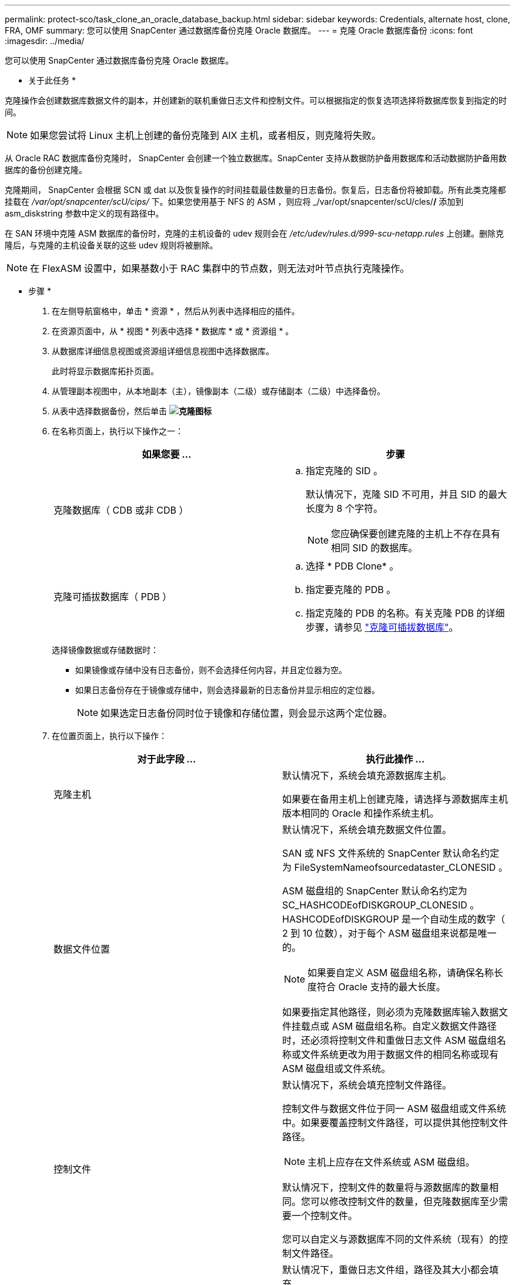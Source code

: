 ---
permalink: protect-sco/task_clone_an_oracle_database_backup.html 
sidebar: sidebar 
keywords: Credentials, alternate host, clone, FRA, OMF 
summary: 您可以使用 SnapCenter 通过数据库备份克隆 Oracle 数据库。 
---
= 克隆 Oracle 数据库备份
:icons: font
:imagesdir: ../media/


[role="lead"]
您可以使用 SnapCenter 通过数据库备份克隆 Oracle 数据库。

* 关于此任务 *

克隆操作会创建数据库数据文件的副本，并创建新的联机重做日志文件和控制文件。可以根据指定的恢复选项选择将数据库恢复到指定的时间。


NOTE: 如果您尝试将 Linux 主机上创建的备份克隆到 AIX 主机，或者相反，则克隆将失败。

从 Oracle RAC 数据库备份克隆时， SnapCenter 会创建一个独立数据库。SnapCenter 支持从数据防护备用数据库和活动数据防护备用数据库的备份创建克隆。

克隆期间， SnapCenter 会根据 SCN 或 dat 以及恢复操作的时间挂载最佳数量的日志备份。恢复后，日志备份将被卸载。所有此类克隆都挂载在 _/var/opt/snapcenter/scU/cips/_ 下。如果您使用基于 NFS 的 ASM ，则应将 _/var/opt/snapcenter/scU/cles/*/* 添加到 asm_diskstring 参数中定义的现有路径中。

在 SAN 环境中克隆 ASM 数据库的备份时，克隆的主机设备的 udev 规则会在 _/etc/udev/rules.d/999-scu-netapp.rules_ 上创建。删除克隆后，与克隆的主机设备关联的这些 udev 规则将被删除。


NOTE: 在 FlexASM 设置中，如果基数小于 RAC 集群中的节点数，则无法对叶节点执行克隆操作。

* 步骤 *

. 在左侧导航窗格中，单击 * 资源 * ，然后从列表中选择相应的插件。
. 在资源页面中，从 * 视图 * 列表中选择 * 数据库 * 或 * 资源组 * 。
. 从数据库详细信息视图或资源组详细信息视图中选择数据库。
+
此时将显示数据库拓扑页面。

. 从管理副本视图中，从本地副本（主），镜像副本（二级）或存储副本（二级）中选择备份。
. 从表中选择数据备份，然后单击 *image:../media/clone_icon.gif["克隆图标"]*
. 在名称页面上，执行以下操作之一：
+
|===
| 如果您要 ... | 步骤 


 a| 
克隆数据库（ CDB 或非 CDB ）
 a| 
.. 指定克隆的 SID 。
+
默认情况下，克隆 SID 不可用，并且 SID 的最大长度为 8 个字符。

+

NOTE: 您应确保要创建克隆的主机上不存在具有相同 SID 的数据库。





 a| 
克隆可插拔数据库（ PDB ）
 a| 
.. 选择 * PDB Clone* 。
.. 指定要克隆的 PDB 。
.. 指定克隆的 PDB 的名称。有关克隆 PDB 的详细步骤，请参见 link:../protect-sco/task_clone_a_pluggable_database.html["克隆可插拔数据库"^]。


|===
+
选择镜像数据或存储数据时：

+
** 如果镜像或存储中没有日志备份，则不会选择任何内容，并且定位器为空。
** 如果日志备份存在于镜像或存储中，则会选择最新的日志备份并显示相应的定位器。
+

NOTE: 如果选定日志备份同时位于镜像和存储位置，则会显示这两个定位器。



. 在位置页面上，执行以下操作：
+
|===
| 对于此字段 ... | 执行此操作 ... 


 a| 
克隆主机
 a| 
默认情况下，系统会填充源数据库主机。

如果要在备用主机上创建克隆，请选择与源数据库主机版本相同的 Oracle 和操作系统主机。



 a| 
数据文件位置
 a| 
默认情况下，系统会填充数据文件位置。

SAN 或 NFS 文件系统的 SnapCenter 默认命名约定为 FileSystemNameofsourcedataster_CLONESID 。

ASM 磁盘组的 SnapCenter 默认命名约定为 SC_HASHCODEofDISKGROUP_CLONESID 。HASHCODEofDISKGROUP 是一个自动生成的数字（ 2 到 10 位数），对于每个 ASM 磁盘组来说都是唯一的。


NOTE: 如果要自定义 ASM 磁盘组名称，请确保名称长度符合 Oracle 支持的最大长度。

如果要指定其他路径，则必须为克隆数据库输入数据文件挂载点或 ASM 磁盘组名称。自定义数据文件路径时，还必须将控制文件和重做日志文件 ASM 磁盘组名称或文件系统更改为用于数据文件的相同名称或现有 ASM 磁盘组或文件系统。



 a| 
控制文件
 a| 
默认情况下，系统会填充控制文件路径。

控制文件与数据文件位于同一 ASM 磁盘组或文件系统中。如果要覆盖控制文件路径，可以提供其他控制文件路径。


NOTE: 主机上应存在文件系统或 ASM 磁盘组。

默认情况下，控制文件的数量将与源数据库的数量相同。您可以修改控制文件的数量，但克隆数据库至少需要一个控制文件。

您可以自定义与源数据库不同的文件系统（现有）的控制文件路径。



 a| 
重做日志
 a| 
默认情况下，重做日志文件组，路径及其大小都会填充。

重做日志与克隆的数据库的数据文件位于同一 ASM 磁盘组或文件系统中。如果要覆盖重做日志文件路径，可以将重做日志文件路径自定义为与源数据库不同的文件系统。


NOTE: 主机上应存在新文件系统或 ASM 磁盘组。

默认情况下，重做日志组，重做日志文件的数量及其大小将与源数据库的数量相同。您可以修改以下参数：

** 重做日志组的数量



NOTE: 克隆数据库至少需要两个重做日志组。

** 重做每个组中的日志文件及其路径
+
您可以将重做日志文件路径自定义为与源数据库不同的文件系统（现有）。




NOTE: 要克隆数据库，重做日志组中至少需要一个重做日志文件。

** 重做日志文件的大小


|===
. 在凭据页面上，执行以下操作：
+
|===
| 对于此字段 ... | 执行此操作 ... 


 a| 
sys 用户的凭据名称
 a| 
选择用于定义克隆数据库的 sys 用户密码的凭据。

如果目标主机上的 sqlnet.ora 文件中的 SQLNET.authentication_services 设置为 none ，则不应在 SnapCenter 图形用户界面中选择 * 无 * 作为凭据。



 a| 
ASM 实例凭据名称
 a| 
如果已启用操作系统身份验证以连接到克隆主机上的 ASM 实例，请选择 * 无 * 。

否则，请选择配置了 `sys` 用户或具有适用于克隆主机的 `sysasm` 特权的用户的 Oracle ASM 凭据。

|===
+
Oracle 主目录，用户名和组详细信息会自动从源数据库中填充。您可以根据要创建克隆的主机的 Oracle 环境更改这些值。

. 在 PreOps 页面上，执行以下步骤：
+
.. 输入要在克隆操作之前运行的预处理程序的路径和参数。
+
您必须将此预处理存储在此路径中的 _/var/opt/snapcenter/spl/scripts_ 或任何文件夹中。默认情况下，系统会填充 _/var/opt/snapcenter/spl/scripts_ 路径。如果您已将脚本放置在此路径中的任何文件夹中，则需要提供直到放置此脚本的文件夹的完整路径。

+
使用 SnapCenter ，您可以在执行预处理和后处理脚本时使用预定义的环境变量。 link:../protect-sco/predefined-environment-variables-prescript-postscript-clone.html["了解更多信息。"^]

.. 在 Database parameter settings 部分中，修改用于初始化数据库的预先填充的数据库参数值。
+
您可以单击 * 来添加其他参数image:../media/add_policy_from_resourcegroup.gif[""]*

+
如果您使用的是 Oracle 标准版，并且数据库以归档日志模式运行，或者您希望从归档重做日志还原数据库，请添加参数并指定路径。

+
*** log_archive_dest
*** log_archive_duplex_dest
+

NOTE: 未在预先填充的数据库参数中定义快速恢复区域（ FRA ）。您可以通过添加相关参数来配置 FRA 。

+

NOTE: log_archive_dest_1 的默认值为 $ORACLE_HOME/clone_SID ，此时将在此位置创建克隆数据库的归档日志。如果删除了 log_archive_dest_1 参数，则归档日志位置由 Oracle 确定。您可以通过编辑 log_archive_dest_1 来为归档日志定义新位置，但要确保文件系统或磁盘组应存在并在主机上可用。



.. 单击 * 重置 * 以获取默认数据库参数设置。


. 在 PostOps 页面上，默认选择了 * 恢复数据库 * 和 * 直到取消 * 以执行克隆数据库的恢复。
+
SnapCenter 通过在选择进行克隆的数据备份之后挂载最新日志备份来执行恢复，该备份的归档日志顺序无中断。日志和数据备份应位于主存储上，以便在主存储上执行克隆；日志和数据备份应位于二级存储上，以便在二级存储上执行克隆。

+
如果 SnapCenter 找不到相应的日志备份，则不会选择 * 恢复数据库 * 和 * 直到取消 * 选项。如果日志备份在 * 指定外部归档日志位置 * 中不可用，则可以提供外部归档日志位置。您可以指定多个日志位置。

+

NOTE: 如果要克隆配置为支持闪存恢复区域（ Flash Recovery Area ， FRA ）和 Oracle 托管文件（ Oracle Managed Files ， OFF ）的源数据库，则要恢复的日志目标也必须遵循 OMF 目录结构。

+
如果源数据库是 Data Guard 备用数据库或 Active Data Guard 备用数据库，则不会显示 PostOps 页面。对于数据防护备用数据库或活动数据防护备用数据库， SnapCenter 不提供在 SnapCenter 图形用户界面中选择恢复类型的选项，但数据库会使用进行恢复，直到取消恢复类型而不应用任何日志为止。

+
|===
| 字段名称 | Description 


 a| 
直到取消
 a| 
在选择克隆数据备份之后， SnapCenter 会挂载最新日志备份，并且这些备份的归档日志顺序无中断。克隆的数据库将恢复到丢失或损坏的日志文件为止。



 a| 
日期和时间
 a| 
SnapCenter 会将数据库恢复到指定的日期和时间。接受的格式为 yyyy/MM/dd hh ： mm ： ss


NOTE: 可以 24 小时格式指定时间。



 a| 
直到 SCN （系统更改编号）
 a| 
SnapCenter 会将数据库恢复到指定的系统更改编号（ SCN ）。



 a| 
指定外部归档日志位置
 a| 
如果数据库在 ARCHIVELOG 模式下运行，则 SnapCenter 会根据指定的 SCN 或选定的日期和时间确定并挂载最佳日志备份数。

您还可以指定外部归档日志位置。


NOTE: 如果您选择取消之前， SnapCenter 不会自动识别和挂载日志备份。



 a| 
创建新的 DBID
 a| 
默认情况下，系统会选中 * 创建新的 DBID* 复选框，以便为克隆的数据库生成唯一编号（ DBID ），使其与源数据库区分开。

如果要将源数据库的 DBID 分配给克隆的数据库，请清除此复选框。在这种情况下，如果要将克隆的数据库注册到已注册源数据库的外部 RMAN 目录中，则操作将失败。



 a| 
为临时表空间创建 tempdfile
 a| 
如果要为克隆的数据库的默认临时表空间创建 tempdfile ，请选中此复选框。

如果未选中此复选框，则在创建数据库克隆时不会使用 tempdfile 。



 a| 
输入创建克隆时要应用的 SQL 条目
 a| 
添加要在创建克隆时应用的 SQL 条目。



 a| 
输入克隆操作后要运行的脚本
 a| 
指定要在克隆操作后运行的后脚本的路径和参数。

您应将此后处理脚本存储在此路径中的 /var/opt/snapcenter/spl/scripts_ 或任何文件夹中。默认情况下，系统会填充 _/var/opt/snapcenter/spl/scripts_ 路径。

如果您已将脚本放置在此路径中的任何文件夹中，则需要提供直到放置此脚本的文件夹的完整路径。


NOTE: 如果克隆操作失败，则不会执行后处理脚本，并且会直接触发清理活动。

|===
. 在通知页面的 * 电子邮件首选项 * 下拉列表中，选择要发送电子邮件的场景。
+
您还必须指定发件人和收件人电子邮件地址以及电子邮件主题。如果要附加所执行克隆操作的报告，请选择 * 附加作业报告 * 。

+

NOTE: 对于电子邮件通知，您必须已使用 GUI 或 PowerShell 命令 set-SmtpServer 指定 SMTP 服务器详细信息。

. 查看摘要，然后单击 * 完成 * 。
+

NOTE: 在克隆创建操作中执行恢复时，即使恢复失败，克隆也会创建并显示警告。您可以对此克隆执行手动恢复，以使克隆数据库处于一致状态。

. 单击 * 监控 * > * 作业 * 以监控操作进度。


* 结果 *

克隆数据库后，您可以刷新 "Resources" 页面，将克隆的数据库列为可供备份的资源之一。克隆的数据库可以像使用标准备份工作流的任何其他数据库一样受到保护，也可以包括在资源组（新创建的或现有的）中。可以进一步克隆克隆克隆的数据库（克隆）。

克隆后，切勿重命名克隆的数据库。


NOTE: 如果在克隆期间未执行恢复，则克隆的数据库的备份可能会因恢复不当而失败，您可能需要执行手动恢复。如果为归档日志填充的默认位置位于非 NetApp 存储上，或者存储系统未配置 SnapCenter ，则日志备份也可能失败。

在 AIX 设置中，您可以使用 lkdev 命令锁定克隆的数据库，并使用 rendev 命令重命名克隆的数据库所在的磁盘。

锁定或重命名设备不会影响克隆删除操作。对于基于 SAN 设备构建的 AIX LVM 布局，克隆的 SAN 设备不支持重命名设备。

* 查找更多信息 *

* https://kb.netapp.com/Advice_and_Troubleshooting/Data_Protection_and_Security/SnapCenter/ORA-00308%3A_cannot_open_archived_log_ORA_LOG_arch1_123_456789012.arc["还原或克隆失败，并显示 ORA-00308 错误消息"^]
* https://kb.netapp.com/Advice_and_Troubleshooting/Data_Protection_and_Security/SnapCenter/Failed_to_recover_a_cloned_database["无法恢复克隆的数据库"^]
* https://kb.netapp.com/Advice_and_Troubleshooting/Data_Protection_and_Security/SnapCenter/What_are_the_customizable_parameters_for_backup_restore_and_clone_operations_on_AIX_systems["可自定义的参数，用于在 AIX 系统上执行备份，还原和克隆操作"^]

